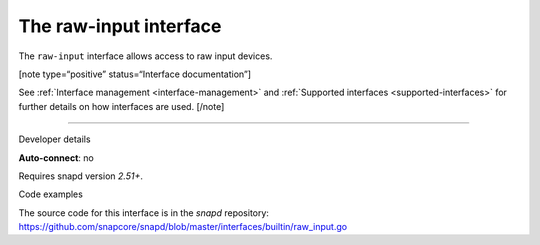 .. 25493.md

.. _the-raw-input-interface:

The raw-input interface
=======================

The ``raw-input`` interface allows access to raw input devices.

[note type=“positive” status=“Interface documentation”]

See :ref:`Interface management <interface-management>` and :ref:`Supported interfaces <supported-interfaces>` for further details on how interfaces are used. [/note]

--------------

.. raw:: html

   <h2 id="the-raw-input-interface-heading--dev-details">

Developer details

.. raw:: html

   </h2>

**Auto-connect**: no

Requires snapd version *2.51+*.

.. raw:: html

   <h3 id="the-raw-input-interface-heading-code">

Code examples

.. raw:: html

   </h3>

The source code for this interface is in the *snapd* repository: https://github.com/snapcore/snapd/blob/master/interfaces/builtin/raw_input.go

